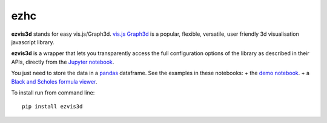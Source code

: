 ezhc
====

**ezvis3d** stands for easy vis.js/Graph3d. `vis.js Graph3d`_ is a
popular, flexible, versatile, user friendly 3d visualisation javascript
library.

**ezvis3d** is a wrapper that lets you transparently access the full
configuration options of the library as described in their APIs,
directly from the `Jupyter notebook`_.

You just need to store the data in a `pandas`_ dataframe. See the
examples in these notebooks: + the `demo notebook`_. + a `Black and
Scholes formula viewer`_.

To install run from command line:

::

    pip install ezvis3d

.. _vis.js Graph3d: http://visjs.org/graph3d_examples.html
.. _Jupyter notebook: http://jupyter.org/
.. _pandas: http://pandas.pydata.org/
.. _demo notebook: http://nbviewer.ipython.org/github/oscar6echo/ezvis3d/blob/master/demo_ezvisd3.ipynb
.. _Black and Scholes formula viewer: http://nbviewer.ipython.org/github/oscar6echo/ezvis3d/blob/master/BlackScholesViewer.ipynb
